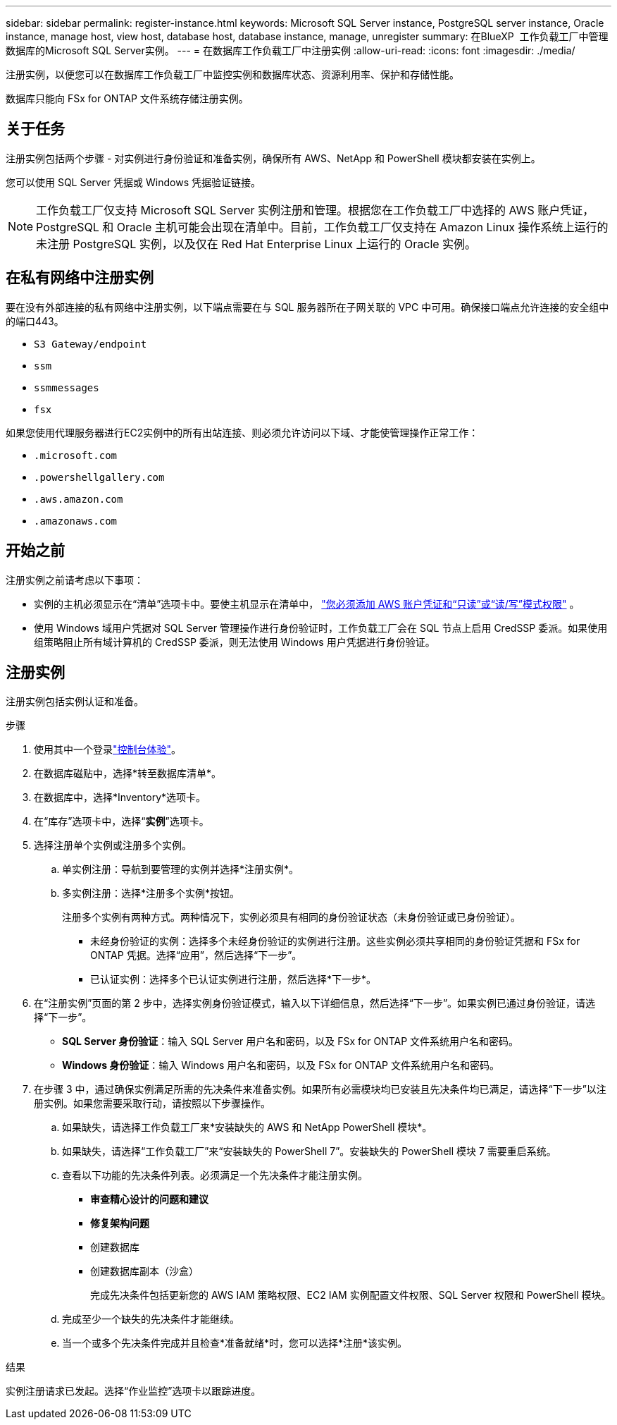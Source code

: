 ---
sidebar: sidebar 
permalink: register-instance.html 
keywords: Microsoft SQL Server instance, PostgreSQL server instance, Oracle instance, manage host, view host, database host, database instance, manage, unregister 
summary: 在BlueXP  工作负载工厂中管理数据库的Microsoft SQL Server实例。 
---
= 在数据库工作负载工厂中注册实例
:allow-uri-read: 
:icons: font
:imagesdir: ./media/


[role="lead"]
注册实例，以便您可以在数据库工作负载工厂中监控实例和数据库状态、资源利用率、保护和存储性能。

数据库只能向 FSx for ONTAP 文件系统存储注册实例。



== 关于任务

注册实例包括两个步骤 - 对实例进行身份验证和准备实例，确保所有 AWS、NetApp 和 PowerShell 模块都安装在实例上。

您可以使用 SQL Server 凭据或 Windows 凭据验证链接。


NOTE: 工作负载工厂仅支持 Microsoft SQL Server 实例注册和管理。根据您在工作负载工厂中选择的 AWS 账户凭证，PostgreSQL 和 Oracle 主机可能会出现在清单中。目前，工作负载工厂仅支持在 Amazon Linux 操作系统上运行的未注册 PostgreSQL 实例，以及仅在 Red Hat Enterprise Linux 上运行的 Oracle 实例。



== 在私有网络中注册实例

要在没有外部连接的私有网络中注册实例，以下端点需要在与 SQL 服务器所在子网关联的 VPC 中可用。确保接口端点允许连接的安全组中的端口443。

* `S3 Gateway/endpoint`
* `ssm`
* `ssmmessages`
* `fsx`


如果您使用代理服务器进行EC2实例中的所有出站连接、则必须允许访问以下域、才能使管理操作正常工作：

* ``.microsoft.com``
* ``.powershellgallery.com``
* ``.aws.amazon.com``
* ``.amazonaws.com``




== 开始之前

注册实例之前请考虑以下事项：

* 实例的主机必须显示在“清单”选项卡中。要使主机显示在清单中， link:https://docs.netapp.com/us-en/workload-setup-admin/add-credentials.html["您必须添加 AWS 账户凭证和“只读”或“读/写”模式权限"^] 。
* 使用 Windows 域用户凭据对 SQL Server 管理操作进行身份验证时，工作负载工厂会在 SQL 节点上启用 CredSSP 委派。如果使用组策略阻止所有域计算机的 CredSSP 委派，则无法使用 Windows 用户凭据进行身份验证。




== 注册实例

注册实例包括实例认证和准备。

.步骤
. 使用其中一个登录link:https://docs.netapp.com/us-en/workload-setup-admin/console-experiences.html["控制台体验"^]。
. 在数据库磁贴中，选择*转至数据库清单*。
. 在数据库中，选择*Inventory*选项卡。
. 在“库存”选项卡中，选择“*实例*”选项卡。
. 选择注册单个实例或注册多个实例。
+
.. 单实例注册：导航到要管理的实例并选择*注册实例*。
.. 多实例注册：选择*注册多个实例*按钮。
+
注册多个实例有两种方式。两种情况下，实例必须具有相同的身份验证状态（未身份验证或已身份验证）。

+
*** 未经身份验证的实例：选择多个未经身份验证的实例进行注册。这些实例必须共享相同的身份验证凭据和 FSx for ONTAP 凭据。选择“应用”，然后选择“下一步”。
*** 已认证实例：选择多个已认证实例进行注册，然后选择*下一步*。




. 在“注册实例”页面的第 2 步中，选择实例身份验证模式，输入以下详细信息，然后选择“下一步”。如果实例已通过身份验证，请选择“下一步”。
+
** *SQL Server 身份验证*：输入 SQL Server 用户名和密码，以及 FSx for ONTAP 文件系统用户名和密码。
** *Windows 身份验证*：输入 Windows 用户名和密码，以及 FSx for ONTAP 文件系统用户名和密码。


. 在步骤 3 中，通过确保实例满足所需的先决条件来准备实例。如果所有必需模块均已安装且先决条件均已满足，请选择“下一步”以注册实例。如果您需要采取行动，请按照以下步骤操作。
+
.. 如果缺失，请选择工作负载工厂来*安装缺失的 AWS 和 NetApp PowerShell 模块*。
.. 如果缺失，请选择“工作负载工厂”来“安装缺失的 PowerShell 7”。安装缺失的 PowerShell 模块 7 需要重启系统。
.. 查看以下功能的先决条件列表。必须满足一个先决条件才能注册实例。
+
*** *审查精心设计的问题和建议*
*** *修复架构问题*
*** 创建数据库
*** 创建数据库副本（沙盒）
+
完成先决条件包括更新您的 AWS IAM 策略权限、EC2 IAM 实例配置文件权限、SQL Server 权限和 PowerShell 模块。



.. 完成至少一个缺失的先决条件才能继续。
.. 当一个或多个先决条件完成并且检查*准备就绪*时，您可以选择*注册*该实例。




.结果
实例注册请求已发起。选择“作业监控”选项卡以跟踪进度。
